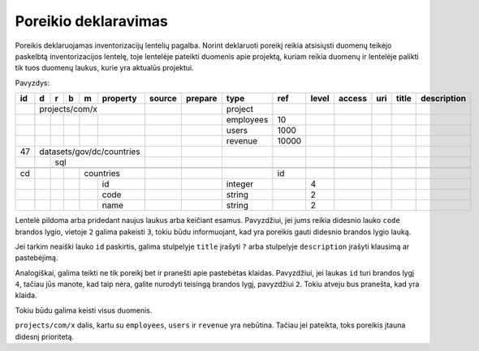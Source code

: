 .. default-role:: literal

Poreikio deklaravimas
#####################


Poreikis deklaruojamas inventorizacijų lentelių pagalba. Norint deklaruoti
poreikį reikia atsisiųsti duomenų teikėjo paskelbtą inventorizacijos lentelę,
toje lentelėje pateikti duomenis apie projektą, kuriam reikia duomenų ir
lentelėje palikti tik tuos duomenų laukus, kurie yra aktualūs projektui.

Pavyzdys:

+----+---+---+---+---+-------------------+------------+---------+-----------+-------+-------+--------+-----+-------+-------------+
| id | d | r | b | m | property          | source     | prepare | type      | ref   | level | access | uri | title | description |
+====+===+===+===+===+===================+============+=========+===========+=======+=======+========+=====+=======+=============+
|    | projects/com/x                    |            |         | project   |       |       |        |     |       |             |
+----+---+---+---+---+-------------------+------------+---------+-----------+-------+-------+--------+-----+-------+-------------+
|    |   |   |   |   |                   |            |         | employees | 10    |       |        |     |       |             |
+----+---+---+---+---+-------------------+------------+---------+-----------+-------+-------+--------+-----+-------+-------------+
|    |   |   |   |   |                   |            |         | users     | 1000  |       |        |     |       |             |
+----+---+---+---+---+-------------------+------------+---------+-----------+-------+-------+--------+-----+-------+-------------+
|    |   |   |   |   |                   |            |         | revenue   | 10000 |       |        |     |       |             |
+----+---+---+---+---+-------------------+------------+---------+-----------+-------+-------+--------+-----+-------+-------------+
| 47 | datasets/gov/dc/countries         |            |         |           |       |       |        |     |       |             |
+----+---+---+---+---+-------------------+------------+---------+-----------+-------+-------+--------+-----+-------+-------------+
|    |   | sql                           |            |         |           |       |       |        |     |       |             |
+----+---+---+---+---+-------------------+------------+---------+-----------+-------+-------+--------+-----+-------+-------------+
|    |   |   |                           |            |         |           |       |       |        |     |       |             |
+----+---+---+---+---+-------------------+------------+---------+-----------+-------+-------+--------+-----+-------+-------------+
| cd |   |   |   | countries             |            |         |           | id    |       |        |     |       |             |
+----+---+---+---+---+-------------------+------------+---------+-----------+-------+-------+--------+-----+-------+-------------+
|    |   |   |   |   | id                |            |         | integer   |       | 4     |        |     |       |             |
+----+---+---+---+---+-------------------+------------+---------+-----------+-------+-------+--------+-----+-------+-------------+
|    |   |   |   |   | code              |            |         | string    |       | 2     |        |     |       |             |
+----+---+---+---+---+-------------------+------------+---------+-----------+-------+-------+--------+-----+-------+-------------+
|    |   |   |   |   | name              |            |         | string    |       | 2     |        |     |       |             |
+----+---+---+---+---+-------------------+------------+---------+-----------+-------+-------+--------+-----+-------+-------------+

Lentelė pildoma arba pridedant naujus laukus arba keičiant esamus. Pavyzdžiui,
jei jums reikia didesnio lauko `code` brandos lygio, vietoje `2` galima
pakeisti `3`, tokiu būdu informuojant, kad yra poreikis gauti didesnio brandos
lygio lauką.

Jei tarkim neaiški lauko `id` paskirtis, galima stulpelyje `title` įrašyti `?`
arba stulpelyje `description` įrašyti klausimą ar pastebėjimą.

Analogiškai, galima teikti ne tik poreikį bet ir pranešti apie pastebėtas
klaidas. Pavyzdžiui, jei laukas `id` turi brandos lygį `4`, tačiau jūs manote,
kad taip nėra, galite nurodyti teisingą brandos lygį, pavyzdžiui `2`. Tokiu
atveju bus pranešta, kad yra klaida.

Tokiu būdu galima keisti visus duomenis.

`projects/com/x` dalis, kartu su `employees`, `users` ir `revenue` yra
nebūtina. Tačiau jei pateikta, toks poreikis įtauna didesnį prioritetą.
